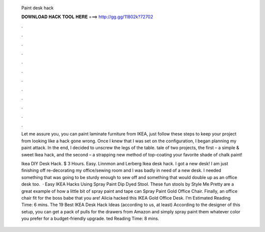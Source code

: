   Paint desk hack
  
  
  
  𝐃𝐎𝐖𝐍𝐋𝐎𝐀𝐃 𝐇𝐀𝐂𝐊 𝐓𝐎𝐎𝐋 𝐇𝐄𝐑𝐄 ===> http://gg.gg/11802k?72702
  
  
  
  .
  
  
  
  .
  
  
  
  .
  
  
  
  .
  
  
  
  .
  
  
  
  .
  
  
  
  .
  
  
  
  .
  
  
  
  .
  
  
  
  .
  
  
  
  .
  
  
  
  .
  
  Let me assure you, you can paint laminate furniture from IKEA, just follow these steps to keep your project from looking like a hack gone wrong. Once I knew that I was set on the configuration, I began planning my paint attack. In the end, I decided to unscrew the legs of the table. tale of two projects, the first – a simple & sweet Ikea hack, and the second – a strapping new method of top-coating your favorite shade of chalk paint!
  
  Ikea DIY Desk Hack. $ 3 Hours. Easy. Linnmon and Lerberg Ikea desk hack. I got a new desk! I am just finishing off re-decorating my office/sewing room and I was badly in need of a new desk. I needed something that was going to be sturdy enough to sew off and something that would double up as an office desk too.  · Easy IKEA Hacks Using Spray Paint Dip Dyed Stool. These fun stools by Style Me Pretty are a great example of how a little bit of spray paint and tape can Spray Paint Gold Office Chair. Finally, an office chair fit for the boss babe that you are! Alicia hacked this IKEA Gold Office Desk. I’m Estimated Reading Time: 6 mins. The 19 Best IKEA Desk Hack Ideas (according to us, at least) According to the designer of this setup, you can get a pack of pulls for the drawers from Amazon and simply spray paint them whatever color you prefer for a budget-friendly upgrade. ted Reading Time: 8 mins.
